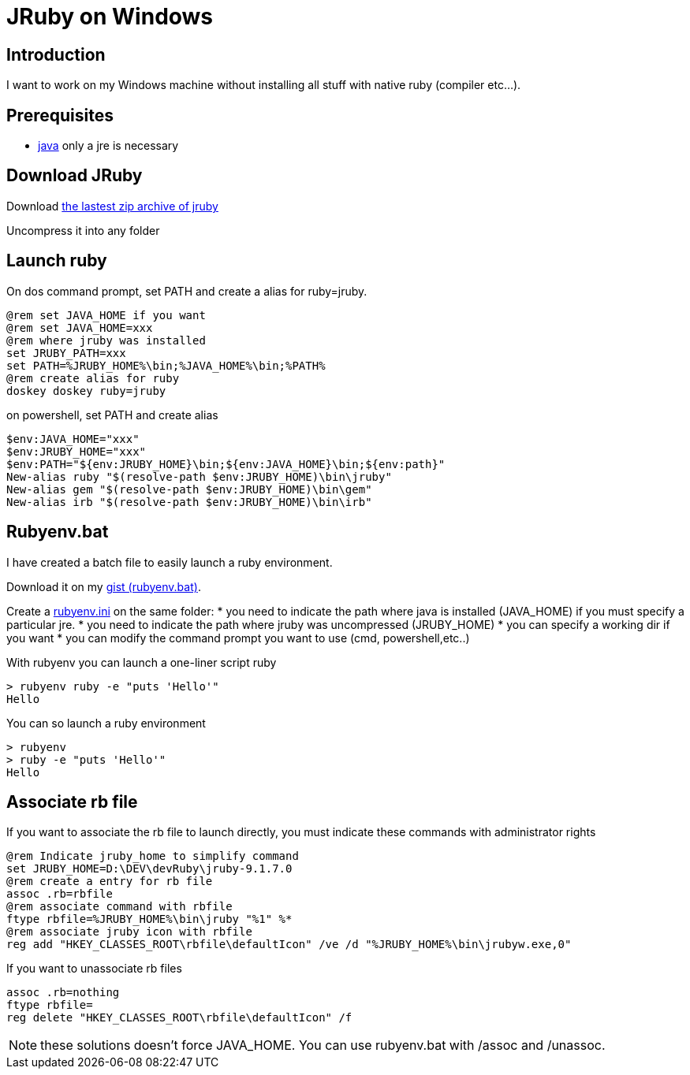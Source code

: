 = JRuby on Windows
:published_at: 2017-10-27
:hp-tags: jruby, windows
:hp-alt-title: Using JRuby on Windows

== Introduction

I want to work on my Windows machine without installing all stuff with native ruby (compiler etc...).

== Prerequisites

* https://www.java.com/fr/[java] only a jre is necessary

== Download JRuby

Download http://jruby.org/download[the lastest zip archive of jruby]

Uncompress it into any folder

== Launch ruby

On dos command prompt, set PATH and create a alias for ruby=jruby.
[source,dos]
@rem set JAVA_HOME if you want
@rem set JAVA_HOME=xxx
@rem where jruby was installed
set JRUBY_PATH=xxx
set PATH=%JRUBY_HOME%\bin;%JAVA_HOME%\bin;%PATH%
@rem create alias for ruby
doskey doskey ruby=jruby

on powershell, set PATH and create alias
[source,powershell]
$env:JAVA_HOME="xxx"
$env:JRUBY_HOME="xxx"
$env:PATH="${env:JRUBY_HOME}\bin;${env:JAVA_HOME}\bin;${env:path}"
New-alias ruby "$(resolve-path $env:JRUBY_HOME)\bin\jruby"
New-alias gem "$(resolve-path $env:JRUBY_HOME)\bin\gem"
New-alias irb "$(resolve-path $env:JRUBY_HOME)\bin\irb"

== Rubyenv.bat

I have created a batch file to easily launch a ruby environment.

Download it on my 
https://gist.githubusercontent.com/nnn-dev/d5add1bfd8aab5c6981284d86ec0d254/raw/rubyenv.bat[gist (rubyenv.bat)].

Create a https://gist.githubusercontent.com/nnn-dev/d5add1bfd8aab5c6981284d86ec0d254/raw/rubyenv.ini[rubyenv.ini] on the same folder:
* you need to indicate the path where java is installed (JAVA_HOME) if you must specify a particular jre.
* you need to indicate the path where jruby was uncompressed (JRUBY_HOME)
* you can specify a working dir if you want
* you can modify the command prompt you want to use (cmd, powershell,etc..)

With +rubyenv+ you can launch a one-liner script ruby

[source,dos]
> rubyenv ruby -e "puts 'Hello'"
Hello

You can so launch a ruby environment

[source,dos]
> rubyenv
> ruby -e "puts 'Hello'"
Hello

== Associate rb file

If you want to associate the rb file to launch directly, you must indicate these commands with administrator rights

[source,dos]
@rem Indicate jruby_home to simplify command
set JRUBY_HOME=D:\DEV\devRuby\jruby-9.1.7.0
@rem create a entry for rb file
assoc .rb=rbfile
@rem associate command with rbfile
ftype rbfile=%JRUBY_HOME%\bin\jruby "%1" %*
@rem associate jruby icon with rbfile
reg add "HKEY_CLASSES_ROOT\rbfile\defaultIcon" /ve /d "%JRUBY_HOME%\bin\jrubyw.exe,0"

If you want to unassociate rb files

[source,dos]
assoc .rb=nothing
ftype rbfile=
reg delete "HKEY_CLASSES_ROOT\rbfile\defaultIcon" /f

NOTE: these solutions doesn't force JAVA_HOME. You can use +rubyenv.bat+ with +/assoc+ and +/unassoc+.
